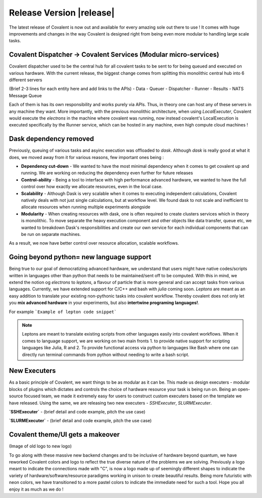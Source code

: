 ******************************
Release Version |release|
******************************

The latest release of Covalent is now out and available for every amazing sole out there to use ! It comes with huge improvements and changes in the way Covalent is designed right from being even more modular to handling large scale tasks.



Covalent Dispatcher -> Covalent Services (Modular micro-services)
==================================================================

Covalent dispatcher used to be the central hub for all covalent tasks to be sent to for being queued and executed on various hardware. With the current release, the biggest change comes from splitting this monolithic central hub into 6 different servers

.. image:: ./../_static/Covalent_Local_Microservices.png
   :width: 500
   :align: center

(Brief 2-3 lines for each entity here and add links to the APIs)
- Data
- Queuer
- Dispatcher
- Runner
- Results
- NATS Message Queue

Each of them is has its own responsibility and works purely via APIs. Thus, in theory one can host any of these servers in any machine they want. More importantly, with the previous monolithic architecture, when using `LocalExecuter`, Covalent would execute the `electrons` in the machine where covalent was running, now instead covalent's LocalExecution is executed specifically by the Runner service, which can be hosted in any machine, even high compute cloud machines !


Dask dependency removed
========================

Previously, queuing of various tasks and asyinc execution was offloaded to `dask`. Although `dask` is really good at what it does, we moved away from it for various reasons, few important ones being :

- **Dependency cut-down** - We wanted to have the most minimal dependency when it comes to get covalent up and running. We are working on reducing the dependency even further for future releases
- **Control-ability** - Being a tool to interface with high performance advanced hardware, we wanted to have the full control over how exactly we allocate resources, even in the local case.
- **Scalability** - Although Dask is very scalable when it comes to executing independent calculations, Covalent natively deals with not just single calculations, but at workflow level. We found dask to not scale and inefficient to allocate resources when running multiple experiments alongside
- **Modularity** - When creating resources with dask, one is often required to create clusters services which in theory is monolithic. To move separate the heavy execution component and other objects like data transfer, queue etc, we wanted to breakdown Dask's responsibilities and create our own service for each individual components that can be run on separate machines.

As a result, we now have better control over resource allocation, scalable workflows.

Going beyond python= new language support
==========================================

Being true to our goal of democratizing advanced hardware, we understand that users might have native codes/scripts written in languages other than python that needs to be maintained/sent off to be computed. With this in mind, we extend the notion og `electrons` to `leptons`, a flavour of particle that is more general and can accept tasks from various languages. Currently, we have extended support for C/C++ and bash with `julia` coming soon. `Leptons` are meant as an easy addition to translate your existing non-pythonic tasks into covalent workflow. Thereby covalent does not only let you **mix advanced hardware** in your experiments, but also **intertwine programing languages!**.

For example
```Example of lepton code snippet```

.. Note:: Leptons are meant to translate existing scripts from other languages easily into covalent workflows. When it comes to language support, we are working on two main fronts
    1. to provide native support for scripting languages like Julia, R and
    2. To provide functional access via python to languages like Bash where one can directly run terminal commands from python without needing to write a bash script.

New Executers
==================

As a basic principle of Covalent, we want things to be as modular as it can be. This made us design executers - modular blocks of plugins which dictates and controls the choice of hardware resource your task is being run on. Being an open-source focused team, we made it extremely easy for users to construct custom executers based on the template we have released. Using the same, we are releasing two new executers - `SSHExecuter`, `SLURMExecuter`.

**`SSHExecuter`** - (brief detail and code example, pitch the use case)

**`SLURMExecuter`** - (brief detail and code example, pitch the use case)


Covalent theme/UI gets a makeover
====================================

(Image of old logo to new logo)

To go along with these massive new backend changes and to be inclusive of hardware beyond quantum, we have reworked Covalent colors and logo to reflect the true diverse nature of the problems we are solving. Previously a logo meant to indicate the connections made with "C", is now a logo made up of seemingly different shapes to indicate the variety of hardware/software/resource paradigms working in unison to create beautiful results. Being more futuristic with neon colors, we have transitioned to a more pastel colors to indicate the immediate need for such a tool. Hope you all enjoy it as much as we do !
